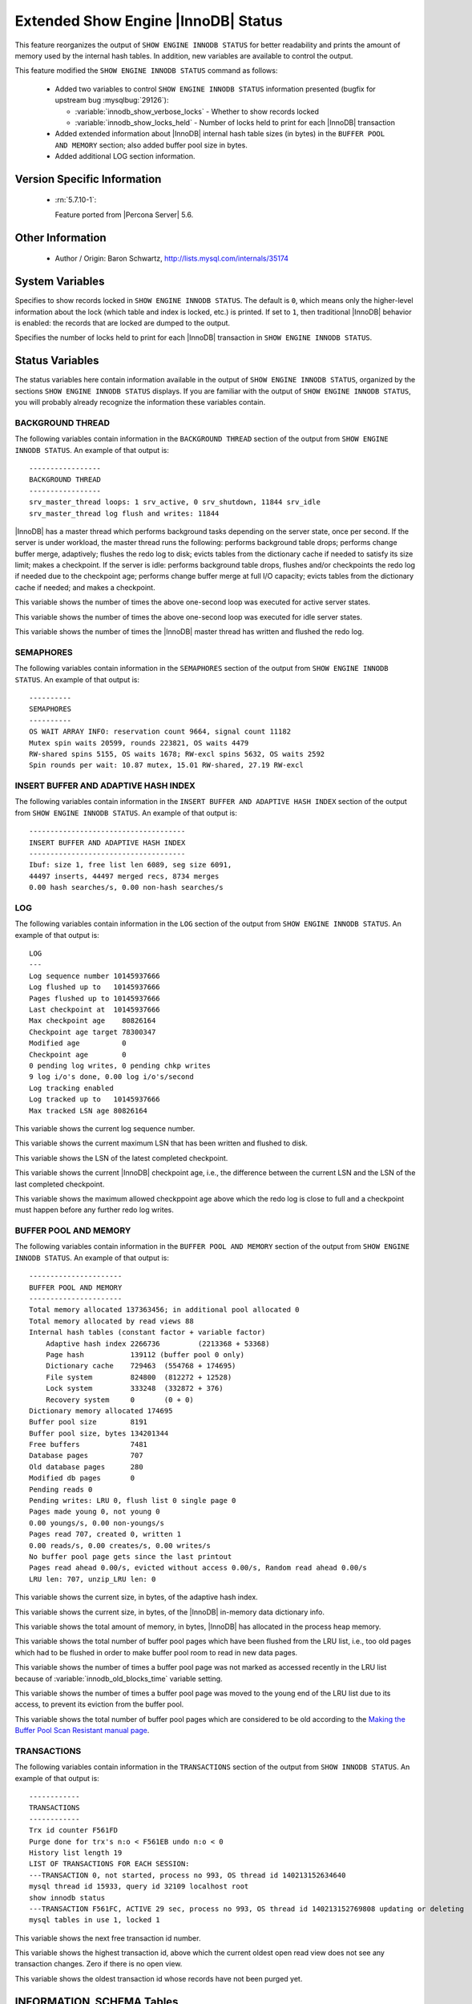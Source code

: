 .. _innodb_show_status:

====================================
Extended Show Engine |InnoDB| Status
====================================

This feature reorganizes the output of ``SHOW ENGINE INNODB STATUS`` for
better readability and prints the amount of memory used by the internal hash
tables. In addition, new variables are available to control the output.

This feature modified the ``SHOW ENGINE INNODB STATUS`` command as follows:

  * Added two variables to control ``SHOW ENGINE INNODB STATUS`` information
    presented (bugfix for upstream bug :mysqlbug:`29126`):

    * :variable:`innodb_show_verbose_locks` - Whether to show records locked

    * :variable:`innodb_show_locks_held` - Number of locks held to print for
      each |InnoDB| transaction

  * Added extended information about |InnoDB| internal hash table sizes (in
    bytes) in the ``BUFFER POOL AND MEMORY`` section; also added buffer pool
    size in bytes.

  * Added additional LOG section information.

Version Specific Information
============================

  * :rn:`5.7.10-1`:

    Feature ported from |Percona Server| 5.6.


Other Information
=================

  * Author / Origin:
    Baron Schwartz, http://lists.mysql.com/internals/35174


System Variables
================

.. variable:: innodb_show_verbose_locks

     :cli: Yes
     :conf: Yes
     :scope: Global
     :dyn: Yes
     :vartype: ULONG
     :default: 0
     :range: 0 - 1

Specifies to show records locked in ``SHOW ENGINE INNODB STATUS``. The default
is ``0``, which means only the higher-level information about the lock (which
table and index is locked, etc.) is printed. If set to ``1``, then traditional
|InnoDB| behavior is enabled: the records that are locked are dumped to the
output.

.. variable:: innodb_show_locks_held

     :cli: Yes
     :conf: Yes
     :scope: Global
     :dyn: Yes
     :vartype: ULONG
     :default: 10
     :range: 0 - 1000

Specifies the number of locks held to print for each |InnoDB| transaction in
``SHOW ENGINE INNODB STATUS``.


Status Variables
================

The status variables here contain information available in the output of ``SHOW
ENGINE INNODB STATUS``, organized by the sections ``SHOW ENGINE INNODB STATUS``
displays. If you are familiar with the output of ``SHOW ENGINE INNODB STATUS``,
you will probably already recognize the information these variables contain.


BACKGROUND THREAD
-----------------

The following variables contain information in the ``BACKGROUND THREAD``
section of the output from ``SHOW ENGINE INNODB STATUS``. An example of that
output is: ::

  -----------------
  BACKGROUND THREAD
  -----------------
  srv_master_thread loops: 1 srv_active, 0 srv_shutdown, 11844 srv_idle
  srv_master_thread log flush and writes: 11844

|InnoDB| has a master thread which performs background tasks depending on the
server state, once per second. If the server is under workload, the master
thread runs the following: performs background table drops; performs change
buffer merge, adaptively; flushes the redo log to disk; evicts tables from the
dictionary cache if needed to satisfy its size limit; makes a checkpoint. If
the server is idle: performs background table drops, flushes and/or checkpoints
the redo log if needed due to the checkpoint age; performs change buffer merge
at full I/O capacity; evicts tables from the dictionary cache if
needed; and makes a checkpoint.

.. variable:: Innodb_master_thread_active_loops

     :vartype: Numeric
     :scope: Global

This variable shows the number of times the above one-second loop was executed
for active server states.

.. variable:: Innodb_master_thread_idle_loops

     :vartype: Numeric
     :scope: Global

This variable shows the number of times the above one-second loop was executed
for idle server states.

.. variable:: Innodb_background_log_sync

     :vartype: Numeric
     :scope: Global

This variable shows the number of times the |InnoDB| master thread has written
and flushed the redo log.

SEMAPHORES
----------

The following variables contain information in the ``SEMAPHORES`` section of
the output from ``SHOW ENGINE INNODB STATUS``. An example of that output is: ::

  ----------
  SEMAPHORES
  ----------
  OS WAIT ARRAY INFO: reservation count 9664, signal count 11182
  Mutex spin waits 20599, rounds 223821, OS waits 4479
  RW-shared spins 5155, OS waits 1678; RW-excl spins 5632, OS waits 2592
  Spin rounds per wait: 10.87 mutex, 15.01 RW-shared, 27.19 RW-excl

INSERT BUFFER AND ADAPTIVE HASH INDEX
-------------------------------------

The following variables contain information in the ``INSERT BUFFER AND ADAPTIVE
HASH INDEX`` section of the output from ``SHOW ENGINE INNODB STATUS``. An
example of that output is: ::

  -------------------------------------
  INSERT BUFFER AND ADAPTIVE HASH INDEX
  -------------------------------------
  Ibuf: size 1, free list len 6089, seg size 6091,
  44497 inserts, 44497 merged recs, 8734 merges
  0.00 hash searches/s, 0.00 non-hash searches/s

.. variable:: Innodb_ibuf_free_list

     :vartype: Numeric
     :scope: Global

.. variable:: Innodb_ibuf_segment_size

     :vartype: Numeric
     :scope: Global

LOG
---

The following variables contain information in the ``LOG`` section of the
output from ``SHOW ENGINE INNODB STATUS``. An example of that output is: ::

  LOG
  ---
  Log sequence number 10145937666
  Log flushed up to   10145937666
  Pages flushed up to 10145937666
  Last checkpoint at  10145937666
  Max checkpoint age    80826164
  Checkpoint age target 78300347
  Modified age          0
  Checkpoint age        0
  0 pending log writes, 0 pending chkp writes
  9 log i/o's done, 0.00 log i/o's/second
  Log tracking enabled
  Log tracked up to   10145937666
  Max tracked LSN age 80826164

.. variable:: Innodb_lsn_current

     :vartype: Numeric
     :scope: Global

This variable shows the current log sequence number.

.. variable:: Innodb_lsn_flushed

     :vartype: Numeric
     :scope: Global

This variable shows the current maximum LSN that has been written and flushed
to disk.

.. variable:: Innodb_lsn_last_checkpoint

     :vartype: Numeric
     :scope: Global

This variable shows the LSN of the latest completed checkpoint.

.. variable:: Innodb_checkpoint_age

     :vartype: Numeric
     :scope: Global

This variable shows the current |InnoDB| checkpoint age, i.e., the difference
between the current LSN and the LSN of the last completed checkpoint.

.. variable:: Innodb_checkpoint_max_age

     :vartype: Numeric
     :scope: Global

This variable shows the maximum allowed checkppoint age above which the redo
log is close to full and a checkpoint must happen before any further redo log
writes.

BUFFER POOL AND MEMORY
----------------------

The following variables contain information in the ``BUFFER POOL AND MEMORY``
section of the output from ``SHOW ENGINE INNODB STATUS``. An example of that
output is: ::

  ----------------------
  BUFFER POOL AND MEMORY
  ----------------------
  Total memory allocated 137363456; in additional pool allocated 0
  Total memory allocated by read views 88
  Internal hash tables (constant factor + variable factor)
      Adaptive hash index 2266736         (2213368 + 53368)
      Page hash           139112 (buffer pool 0 only)
      Dictionary cache    729463  (554768 + 174695)
      File system         824800  (812272 + 12528)
      Lock system         333248  (332872 + 376)
      Recovery system     0       (0 + 0)
  Dictionary memory allocated 174695
  Buffer pool size        8191
  Buffer pool size, bytes 134201344
  Free buffers            7481
  Database pages          707
  Old database pages      280
  Modified db pages       0
  Pending reads 0
  Pending writes: LRU 0, flush list 0 single page 0
  Pages made young 0, not young 0
  0.00 youngs/s, 0.00 non-youngs/s
  Pages read 707, created 0, written 1
  0.00 reads/s, 0.00 creates/s, 0.00 writes/s
  No buffer pool page gets since the last printout
  Pages read ahead 0.00/s, evicted without access 0.00/s, Random read ahead 0.00/s
  LRU len: 707, unzip_LRU len: 0


.. variable:: Innodb_mem_adaptive_hash

     :vartype: Numeric
     :scope: Global

This variable shows the current size, in bytes, of the adaptive hash index.

.. variable:: Innodb_mem_dictionary

     :vartype: Numeric
     :scope: Global

This variable shows the current size, in bytes, of the |InnoDB| in-memory data
dictionary info.

.. variable:: Innodb_mem_total

     :vartype: Numeric
     :scope: Global

This variable shows the total amount of memory, in bytes, |InnoDB| has
allocated in the process heap memory.

.. variable:: Innodb_buffer_pool_pages_LRU_flushed

     :vartype: Numeric
     :scope: Global

This variable shows the total number of buffer pool pages which have been
flushed from the LRU list, i.e., too old pages which had to be flushed in
order to make buffer pool room to read in new data pages.

.. variable:: Innodb_buffer_pool_pages_made_not_young

     :vartype: Numeric
     :scope: Global

This variable shows the number of times a buffer pool page was not marked as
accessed recently in the LRU list because of :variable:`innodb_old_blocks_time`
variable setting.

.. variable:: Innodb_buffer_pool_pages_made_young

     :vartype: Numeric
     :scope: Global

This variable shows the number of times a buffer pool page was moved to the
young end of the LRU list due to its access, to prevent its eviction from the
buffer pool.

.. variable:: Innodb_buffer_pool_pages_old

     :vartype: Numeric
     :scope: Global

This variable shows the total number of buffer pool pages which are considered
to be old according to the `Making the Buffer Pool Scan Resistant manual page
<https://dev.mysql.com/doc/refman/5.7/en/innodb-performance-midpoint_insertion.html>`_.


TRANSACTIONS
------------

The following variables contain information in the ``TRANSACTIONS`` section of
the output from ``SHOW INNODB STATUS``. An example of that output is: ::

  ------------
  TRANSACTIONS
  ------------
  Trx id counter F561FD
  Purge done for trx's n:o < F561EB undo n:o < 0
  History list length 19
  LIST OF TRANSACTIONS FOR EACH SESSION:
  ---TRANSACTION 0, not started, process no 993, OS thread id 140213152634640
  mysql thread id 15933, query id 32109 localhost root
  show innodb status
  ---TRANSACTION F561FC, ACTIVE 29 sec, process no 993, OS thread id 140213152769808 updating or deleting
  mysql tables in use 1, locked 1


.. variable:: Innodb_max_trx_id

     :vartype: Numeric
     :scope: Global

This variable shows the next free transaction id number.

.. variable:: Innodb_oldest_view_low_limit_trx_id

     :vartype: Numeric
     :scope: Global

This variable shows the highest transaction id, above which the current oldest
open read view does not see any transaction changes. Zero if there is no open
view.

.. variable:: Innodb_purge_trx_id

     :vartype: Numeric
     :scope: Global

This variable shows the oldest transaction id whose records have not been
purged yet.

.. variable:: Innodb_purge_undo_no

     :vartype: Numeric
     :scope: Global

INFORMATION_SCHEMA Tables
=========================

The following table contains information about the oldest active transaction in
the system.

.. table:: INFORMATION_SCHEMA.XTRADB_READ_VIEW

   :column READ_VIEW_LOW_LIMIT_TRX_NUMBER: This is the highest transactions number at the time the view was created.
   :column READ_VIEW_UPPER_LIMIT_TRX_ID: This is the highest transactions ID at the time the view was created. This means that it should not see newer transactions with IDs bigger than or equal to that value.
   :column READ_VIEW_LOW_LIMIT_TRX_ID: This is the latest committed transaction ID at the time the oldest view was created. This means that it should see all transactions with IDs smaller than or equal to that value.

The following table contains information about the memory usage for
InnoDB/XtraDB hash tables.

.. table:: INFORMATION_SCHEMA.XTRADB_INTERNAL_HASH_TABLES

   :column INTERNAL_HASH_TABLE_NAME: Hash table name
   :column TOTAL_MEMORY: Total amount of memory
   :column CONSTANT_MEMORY: Constant memory
   :column VARIABLE_MEMORY: Variable memory


Other reading
=============

  * `SHOW INNODB STATUS walk through <http://www.mysqlperformanceblog.com/2006/07/17/show-innodb-status-walk-through/>`_

  * `Table locks in SHOW INNODB STATUS <http://www.mysqlperformanceblog.com/2010/06/08/table-locks-in-show-innodb-status/>`_
